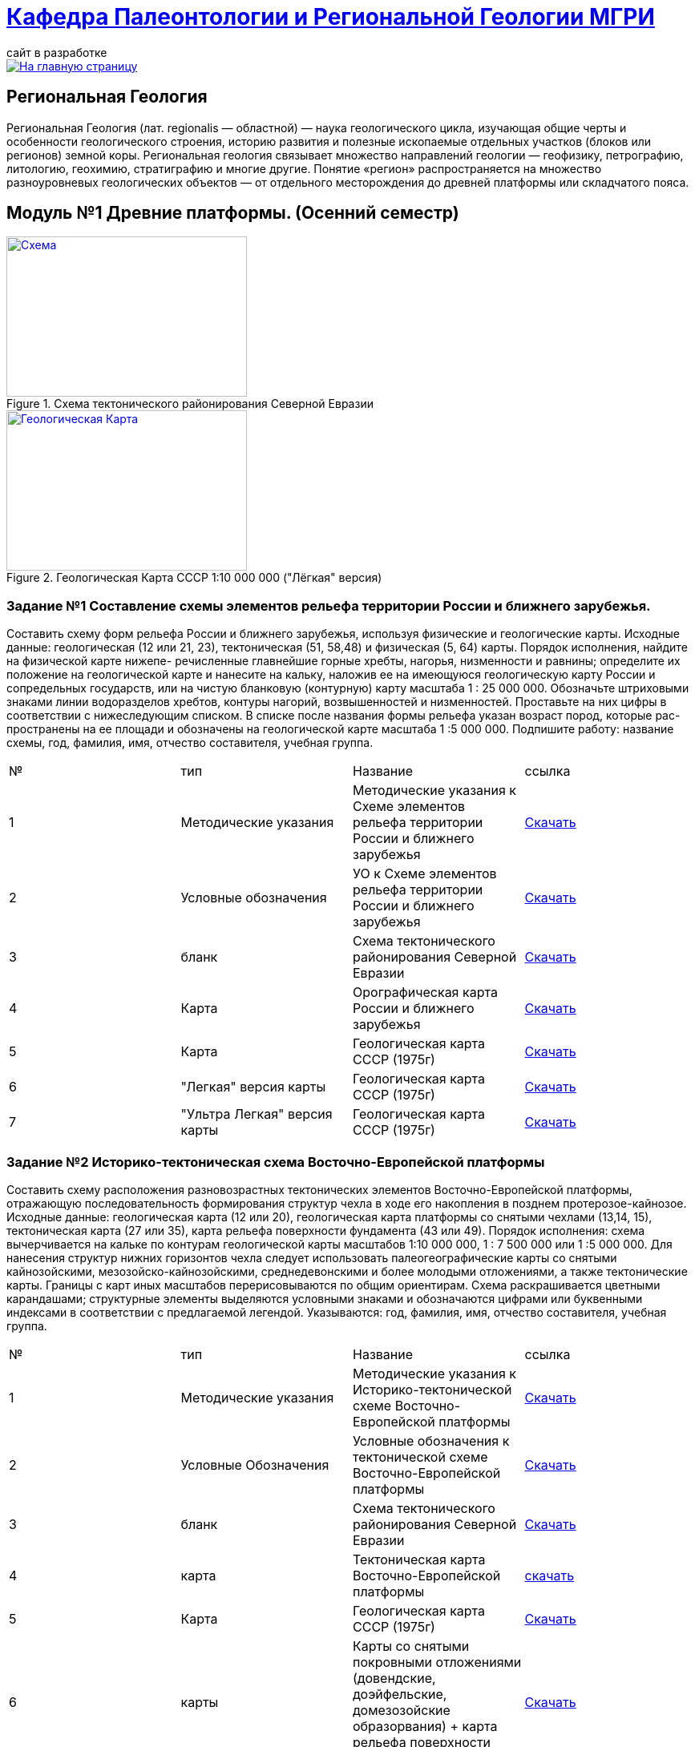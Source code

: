 = https://mgri-university.github.io/reggeo/index.html[Кафедра Палеонтологии и Региональной Геологии МГРИ]
сайт в разработке 
:imagesdir: images

[link=https://mgri-university.github.io/reggeo/index.html]
image::emb2010.jpg[На главную страницу] 
== Региональная Геология
Региональная Геология (лат. regionalis — областной) — наука геологического цикла, изучающая общие черты и особенности геологического строения, историю развития и полезные ископаемые отдельных участков (блоков или регионов) земной коры. Региональная геология связывает множество направлений геологии — геофизику, петрографию, литологию, геохимию, стратиграфию и многие другие. Понятие «регион» распространяется на множество разноуровневых геологических объектов — от отдельного месторождения до древней платформы или складчатого пояса. 

== Модуль №1 Древние платформы. (Осенний семестр)


[#img-tekt-schema] 
.Схема тектонического районирования Северной Евразии 
[link=https://mgri-university.github.io/reggeo/images/regiongeo/Tect_schema.jpg] 
image::regiongeo/Tect_schema.jpg[Схема,300,200]

[#img-Ultra_light_geomap_USSR_10m] 
.Геологическая Карта СССР  1:10 000 000 ("Лёгкая" версия)
[link=https://mgri-university.github.io/reggeo/images/regiongeo/Ultra_light_geomap_USSR_10m.jpg] 
image::regiongeo/Ultra_light_geomap_USSR_10m.jpg[Геологическая Карта,300,200]


=== Задание №1 Составление схемы элементов рельефа территории России и ближнего зарубежья.
****
Составить схему форм рельефа России и ближнего зарубежья,
используя физические и геологические карты.
Исходные данные: геологическая (12 или 21, 23), тектоническая
(51, 58,48) и физическая (5, 64) карты.
Порядок исполнения, найдите на физической карте нижепе-
речисленные главнейшие горные хребты, нагорья, низменности и
равнины; определите их положение на геологической карте и нанесите на кальку, наложив ее на имеющуюся геологическую карту
России и сопредельных государств, или на чистую бланковую
(контурную) карту масштаба 1 : 25 000 000.
Обозначьте штриховыми знаками линии водоразделов хребтов,
контуры нагорий, возвышенностей и низменностей. Проставьте на
них цифры в соответствии с нижеследующим списком. В списке после
названия формы рельефа указан возраст пород, которые рас-
пространены на ее площади и обозначены на геологической карте
масштаба 1 :5 000 000. Подпишите работу: название схемы, год,
фамилия, имя, отчество составителя, учебная группа.

|===
|№	|тип |Название	|ссылка	
|1|Методические указания|Методические указания к Схеме элементов рельефа территории России и ближнего зарубежья|https://mgri-university.github.io/reggeo/images/regiongeo/zadanie1.pdf[Скачать]
|2|Условные обозначения| УО к Схеме элементов рельефа территории России и ближнего зарубежья |https://mgri-university.github.io/reggeo/images/UO/El-R.doc[Скачать]
|3|бланк|Схема тектонического районирования Северной Евразии|https://mgri-university.github.io/reggeo/images/regiongeo/Tect_schema.jpg[Скачать] 
|4|Карта|Орографическая карта России и ближнего зарубежья|https://www.mapsland.com/maps/europe/russia/large-detailed-physical-map-of-russia-with-roads-and-cities-in-russian.jpg[Скачать]
|5|Карта | Геологическая карта СССР (1975г) | https://mgri-university.github.io/reggeo/images/regiongeo/geomap_USSR_10m.pdf[Скачать]
|6| "Легкая" версия карты | Геологическая карта СССР (1975г) | https://mgri-university.github.io/reggeo/images/regiongeo/light_geomap_USSR_10m.jpg[Скачать]
|7| "Ультра Легкая" версия карты | Геологическая карта СССР (1975г) | https://mgri-university.github.io/reggeo/images/regiongeo/Ultra_light_geomap_USSR_10m.jpg[Скачать]
|===
****
=== Задание №2 Историко-тектоническая схема Восточно-Европейской платформы
****
Составить схему расположения разновозрастных тектонических элементов Восточно-Европейской платформы, отражающую последовательность формирования структур чехла в ходе его накопления в позднем протерозое-кайнозое.
Исходные данные: геологическая карта (12 или 20), геологическая карта платформы со снятыми чехлами (13,14, 15), тектоническая карта (27 или 35), карта рельефа поверхности фундамента (43 или 49).
Порядок исполнения: схема вычерчивается на кальке по контурам геологической карты масштабов 1:10 000 000, 1 : 7 500 000 или 1 :5 000 000. Для нанесения структур нижних горизонтов чехла следует использовать палеогеографические карты со снятыми кайнозойскими, мезозойско-кайнозойскими, среднедевонскими и более молодыми отложениями, а также тектонические карты. Границы с карт иных масштабов перерисовываются по общим ориентирам. Схема раскрашивается цветными карандашами; структурные элементы выделяются условными знаками и обозначаются цифрами или буквенными индексами в соответствии с предлагаемой легендой. Указываются: год, фамилия, имя, отчество составителя, учебная группа.
|===
|№	|тип |Название	|ссылка	
|1|Методические указания|Методические указания к Историко-тектонической схеме Восточно-Европейской платформы|https://mgri-university.github.io/reggeo/images/regiongeo/zadanie2.pdf[Скачать]

|2|Условные Обозначения | Условные обозначения к тектонической схеме
Восточно-Европейской платформы |https://mgri-university.github.io/reggeo/images/UO/VEP.doc[Скачать]

|3|бланк|Схема тектонического районирования Северной Евразии|https://mgri-university.github.io/reggeo/images/regiongeo/Tect_schema.jpg[Скачать] 

|4|карта | Тектоническая карта Восточно-Европейской платформы| https://mgri-university.github.io/reggeo/images/tectVEP.jpeg[скачать]

|5|Карта | Геологическая карта СССР (1975г) | https://mgri-university.github.io/reggeo/images/regiongeo/geomap_USSR_10m.pdf[Скачать]

|6|карты| Карты со снятыми покровными отложениями (довендские, доэйфельские, домезозойские образорвания) +  карта рельефа поверхности фундамента| https://yadi.sk/d/nNheOTAidTiRmg[Скачать]

|7|карты|Тектоническая карта Европы|https://mgri-university.github.io/reggeo/images/regiongeo/Tectonics_map_Europe_1975.jpg[Скачать]

|===
****

=== Задание №3 Проектный разрез глубокой скважины на Восточно-Европейской платформе
****
Составить проектный разрез глубокой скважины в одном из пунктов на платформе с целью изучения строения платформенного чехла, распределения в нем типов пород, полезных ископаемых и водоносных горизонтов.
Исходные данные: геологическая и физическая карты (12, 27), геологические карты со снятыми покровами (13-15), тектоническая карта (34), структурные карты (41-44), лекции и учебные пособия.
Порядок исполнения
1.Проанализировав имеющиеся геологические карты, необходимо выписать все стратиграфические подразделения, залегающие друг под другом от дневной поверхности до фундамента в Н-ске. Перечень стратиграфических подразделений следует показать преподавателю.
2.Выписать с физической карты абсолютную отметку дневной поверхности в Н-ске, а с тектонической карты - отметку кровли Фундамента и определить глубину проектной скважины.
3.Выписать с тектонической карты (21) и структурных карт (23-26) абсолютные отметки маркирующих горизонтов, установленных в чехле в Н-ске, и вычислить глубины их по скважине.
4.Используя имеющиеся данные по близрасположенным скважинам, материалы лекций, учебников, учебных пособий и научных публикаций, путем интерполяции и экстраполяции составить характеристику разреза для всех установленных по геологическим картам стратиграфических подразделений в Н-ске. Откорректировать значения мощностей подразделений, учитывая глубины залегания маркирующих поверхностей в Н-ске.
5.Оформить проектный разрез на листе миллиметровки, разграфив лист, как указано на рис. 3. Для обозначения литологического состава отложений использовать общепринятые значки. Вертикальный масштаб колонки 1 : 2000 - 1 : 5000; под разрезом указать: год составления, фамилию, имя, отчество автора, шифр учебной группы.
|===
|№	|тип |Название	|ссылка	

|1|Методические указания|Методические указания к Проектному разрезу глубокой скважины на Восточно-Европейской платформе|https://mgri-university.github.io/reggeo/images/regiongeo/zadanie3.pdf[Скачать]

|2|Карта|Орографическая карта России и ближнего зарубежья|https://www.mapsland.com/maps/europe/russia/large-detailed-physical-map-of-russia-with-roads-and-cities-in-russian.jpg[Скачать]

|3|Карта | Геологическая карта СССР (1975г) | https://mgri-university.github.io/reggeo/images/regiongeo/geomap_USSR_10m.pdf[Скачать]

|4|карты| Карты со снятыми покровными отложениями (довендские, доэйфельские, домезозойские образорвания) +  карта рельефа поверхности фундамента| https://yadi.sk/d/nNheOTAidTiRmg[Скачать]

|5|карты|Тектоническая карта Европы|https://mgri-university.github.io/reggeo/images/regiongeo/Tectonics_map_Europe_1975.jpg[Скачать]

|6|карты|Географическая карта Европейской части РСФСР |https://mgri-university.github.io/reggeo/images/regiongeo/detailed-physical-map-of-the-European-part-of-Russia.jpg[Скачать]

|7|карты |Геологическая карта России, увязанная с материалами по странам СНГ. Масштаб 1:2500000. 2008 г. Главный редактор О.В. Петров|http://vsegei.com/ru/info/gis_cis/geo.php[на сайт ВСЕГЕИ]

|8|карты |Геологическая карта СССР и прилегающих акваторий. Масштаб: 1:2500000. 1983 г. Главный редактор Д.В. Наливкин.|http://neotec.ginras.ru/neomaps/M025_Union_1983_Geology_Geologicheskaya-karta-sssr-i-prilegayushchih-akvatoriy.html[на сайт ГИН РАН]

|9|Колонки| Стратиграфические колонки чехла Восточно-Европейской платформы | https://www.geokniga.org/books/17213[скачать с geokniga.org]
// |7|Колонки| Стратиграфические колонки чехла Восточно-Европейской платформы (Часть2) | https://mgri-university.github.io/reggeo/images/skv_VEP2.pdf[скачать]

|10|инструкция|Инструкция по составлению и подготовке к изданию листов государственной геологической карты Российской Федерации масштаба 1:200000 (1995г.)|https://www.geokniga.org/books/405[скачать с geokniga.org]

|===
****

=== Задание 4. Историко-тектоническая схема Сибирской платформы
****
Составить схему расположения разновозрастных тектонических элементов Сибирской платформы, отражающую последовательность формирования структур чехла в ходе его накопления в позднем протерозое - кайнозое.
Исходные данные: геологическая (12, 23), тектоническая (54) карты и карта рельефа фундамента (45).
Порядок исполнения: схема вычерчивается на кальке по контурам геологической карты масштабов 1:10 000 000, 1 : 7 500 000 или 1:5 000 000. Для нанесения структур нижних горизонтов чехла следует использовать палеотектонические карты, а также тектонические и структурные карты (43,45, 54). Границы с карт иных масштабов перерисовываются по общим ориентирам. Схема раскрашивается цветными карандашами; структурные элементы выделяются условными знаками и обозначаются цифрами или буквенными индексами в соответствии с предлагаемой легендой. Указываются: год, фамилия, имя, отчество составителя, учебная группа.

|===
|№	|тип |Название	|ссылка	

|1|Методические указания|Методические указания к Историко-тектонической схеме Сибирской платформы|https://mgri-university.github.io/reggeo/images/regiongeo/zadanie4.pdf[Скачать]

|2|Условные Обозначения | Условные обозначения к тектонической схеме
Сибирской платформы |https://mgri-university.github.io/reggeo/images/UO/SIB.doc[Скачать]

|3|бланк|Схема тектонического районирования Северной Евразии|https://mgri-university.github.io/reggeo/images/regiongeo/Tect_schema.jpg[Скачать] 

|4|Карта|Орографическая карта России и ближнего зарубежья|https://www.mapsland.com/maps/europe/russia/large-detailed-physical-map-of-russia-with-roads-and-cities-in-russian.jpg[Скачать]

|5|Карта | Геологическая карта СССР (1975г) | https://mgri-university.github.io/reggeo/images/regiongeo/geomap_USSR_10m.pdf[Скачать]

|6|Набор карт |Тектонические карты Мегакомплекса Сибирской Платформы | https://yadi.sk/d/OilNmh0jYw_LCA[Скачать]

|7|Учебная Литература 
| В.М.Цейслер, А.В.Туров Тектонические структуры на геологической карте россии и ближнего зарубежья (северной евразии)| https://mgri-university.github.io/reggeo/images/geokniga-tektonicheskie-struktury.pdf[Скачать]

|===
****

=== Задание 5. Проектный разрез глубокой скважины на Сибирской платформе
****
Составить стратиграфическую колонку в одном из пунктов на площади платформы с целью изучения строения платформенно¬го чехла, распределения в нем типов пород, полезных ископаемых и водоносных горизонтов.
Исходные данные: геологическая карта (12), структурные кар¬ты (43, 45, 54), палеогеографические карты (3), физическая кар¬та (64).
Порядок исполнения
1- Проанализировать имеющиеся геологические карты и соста¬вить последовательность стратиграфических подразделений, зале¬гающих друг под другом от дневной поверхности до фундамента в Н-ске (с детальностью геологической карты). Проверить с препо¬давателем стратиграфический объем чехла в Н-ске.
2. Выписать с физической карты абсолютную отметку дневной поверхности в Н-ске, а с тектонической карты - отметку кровли Фундамента; определить глубину проектной скважины.
3.Выписать со структурных карт абсолютные отметки марки¬рующих горизонтов, установленных в чехле в Н-ске, и вычислить глубины их перебурки.
4.Использовав имеющиеся данные по близрасположенным скважинам, структурные карты, лекции, учебники и учебные по¬собия, изучив палеографические карты, составить характеристику разреза (литологический состав и мощности) для всех стратигра¬фических подразделений, развитых в Н-ске. Откорректировать значения мощностей подразделений, учитывая глубины залегания маркирующих поверхностей в Н-ске.
5.Оформить проектный разрез, как указано в задании 3. Список пунктов для составления проектных разрезов глубоких скважин:

|===
|№	|тип |Название	|ссылка	


|1|Методические указания|Методические указания к Проектному разрезу глубокой скважины на Сибирской платформе|https://mgri-university.github.io/reggeo/images/regiongeo/zadanie5.pdf[Скачать]

|2|Карта|Орографическая карта России и ближнего зарубежья|https://www.mapsland.com/maps/europe/russia/large-detailed-physical-map-of-russia-with-roads-and-cities-in-russian.jpg[Скачать]

|3|Карта | Геологическая карта СССР (1975г) | https://mgri-university.github.io/reggeo/images/regiongeo/geomap_USSR_10m.pdf[Скачать]

|4|Набор карт |Тектонические карты Мегакомплекса Сибирской Платформы | https://yadi.sk/d/OilNmh0jYw_LCA[Скачать]

|5|Учебная Литература 
| В.М.Цейслер, А.В.Туров Тектонические структуры на геологической карте россии и ближнего зарубежья (северной евразии)| https://mgri-university.github.io/reggeo/images/geokniga-tektonicheskie-struktury.pdf[Скачать]

|6|Учебник |Мегакомплексы и глубинная структура земной коры нефтегазоносных провинций Сибирской платформы Сурков В.С. 1987 г.|http://www.geokniga.org/books/20799[Скачать на geokniga.org]

|7|Атласы|Атлас литолого-палеогеографических карт СССР. Том 2. Девонский, каменноугольный и пермский периоды |Ссылка обновлена https://yadi.sk/d/X2Rg7ojru8GDkA[скачать]

|8|Атласы|Атлас литолого-палеогеографических карт СССР. Том III. Триасовый, юрский и меловой периоды.  на сайте www.jurassic.ru|http://mmtk.ginras.ru/pdf/Maps/1966.atlas.litologo-paleogeograficheskih.kart.sssr.3.trias.jura.mel.pdf[скачать]


|===
****

|===
|№	|тип |Название	|ссылка	
|5|вопросы|Вопросы к зачёту по Региональной геологии |https://mgri-university.github.io/reggeo/images/reggeo_zachet.doc[Скачать]

|===
''''

== Заочное отделение - Учебные материалы и пособия

|===
|№	|тип |Название	|ссылка

|1|Учебное пособие|Рабочая программа, методические указания,
вопросы для самопроверки и контрольные задания
для студентов заочного обучения по направлению 130300
"Прикладная геология"
Составитель В.Б.Караулов|https://mgri-university.github.io/reggeo/images/regiongeo/zo_posobie_karaulov.doc[Скачать]
|2|Вопросы|Примеры текущего контроля по дисциплине
|https://mgri-university.github.io/reggeo/images/regiongeo/zo_control_voprosi.doc[Скачать]
|3|титульный лист|титульный лист для контрольных работ|https://mgri-university.github.io/reggeo/images/regiongeo/titul-Kotrol_rab.doc[Скачать]
|4|бланк|Схема тектонического районирования Северной Евразии|https://mgri-university.github.io/reggeo/images/regiongeo/Tect_schema.jpg[Скачать] 
|===

''''
== Материалы по курсу Региональной геологии

|=== 
|№	|тип |Название	|ссылка	
|1|Учебник| В.Б. Караулов Введение в региональную геологию России и ближнего зарубежья geokniga.org | http://www.geokniga.org/books/16720[скачать]
|2|Учебник| В.М.Цейслер, А.В.Туров, Тектонические структуры на геологической карте россии и ближнего зарубежья (северной евразии)| https://mgri-university.github.io/reggeo/images/geokniga-tektonicheskie-struktury.pdf[скачать]  
|3|Учебник |Основы региональной геологии СССР Караулов В.Б., Успенская Е.А., Цейслер В.М., Чернова Е.С. на сайте geokniga.org| http://www.geokniga.org/books/83[скачать]
|4|Учебник| Милановский Е.Е. Геология России и ближнего зарубежья (северной Евразии) geokniga.org| http://www.geokniga.org/books/215[скачать]
|5|Условные Обозначения| Условные обозначения к Тектонической Схеме Восточно-Европейской платформы | https://mgri-university.github.io/reggeo/images/VEP.pdf[скачать]
|6|Условные обозначения| Условные обозначения к Тектонической Схеме Сибирской платформы | https://mgri-university.github.io/reggeo/images/SP.pdf[скачать]


|9|карта | Тектоническая карта Восточно-Европейской платформы| https://mgri-university.github.io/reggeo/images/tectVEP.jpeg[скачать]
|10|карта| Геологическая Карта СССР и многие другие карты на сайте www.jurassic.ru| http://www.jurassic.ru/maps.htm[скачать]
|11|Карта (в 4-х частях)| Геологическая Карта СССР на сайте geokniga.org| http://www.geokniga.org/maps/1310[скачать]
|12|карта | Геологическая карта СССР (1975г) | https://mgri-university.github.io/reggeo/images/regiongeo/geomap_USSR_10m.pdf[Скачать]
|=== 

''''

****
image::tect-1-title.jpg[]
= https://mgri-university.github.io/reggeo/images/geokniga-tektonicheskie-struktury.pdf[В.М.Цейслер, А.В.Туров Тектонические структуры на геологической карте россии и ближнего зарубежья (северной евразии)]

****

''''

Полезные ссылки
|=== 
|№	|тип |Название	|ссылка	
|1|карты|карта поверхности континентов и океанов|https://maps-for-free.com/[maps-for-free.com]
|=== 

''''
https://mgri-university.github.io/reggeo/index.html[На Главную страницу]

''''

почта для связи samohvalovsa@mgri.ru
